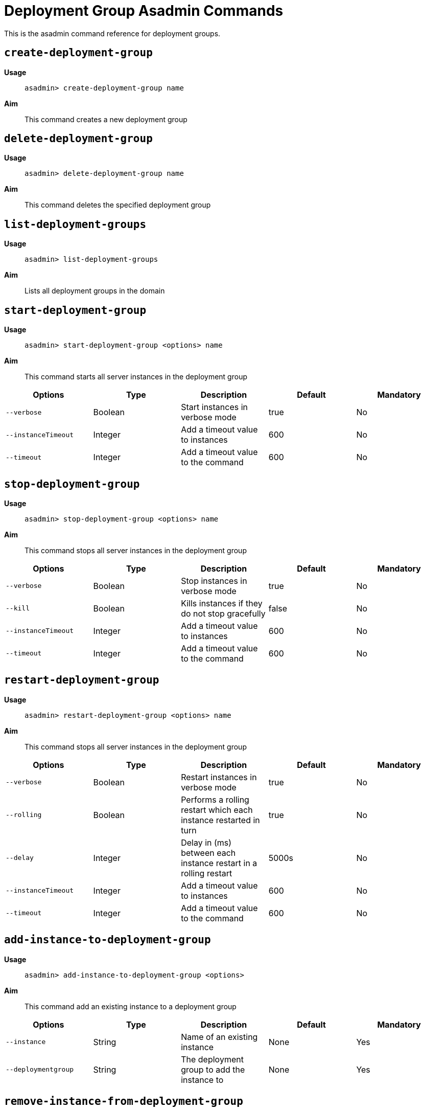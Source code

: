 [deployent-groups-commands-reference]]
= Deployment Group Asadmin Commands

This is the asadmin command reference for deployment groups.

[[create-deployment-group-command]]
== `create-deployment-group`

*Usage*::
`asadmin> create-deployment-group name`

*Aim*::
This command creates a new deployment group

[[delete-deployment-group-command]]
== `delete-deployment-group`

*Usage*::
`asadmin> delete-deployment-group name`

*Aim*::
This command deletes the specified deployment group


[[list-deployment-groups-command]]
== `list-deployment-groups`

*Usage*::
`asadmin> list-deployment-groups`

*Aim*::
Lists all deployment groups in the domain

[[start-deployment-group-command]]
== `start-deployment-group`

*Usage*::
`asadmin> start-deployment-group <options> name`

*Aim*::
This command starts all server instances in the deployment group

|===
|Options | Type | Description | Default | Mandatory

| `--verbose`
| Boolean
| Start instances in verbose mode
| true
| No

| `--instanceTimeout`
| Integer
| Add a timeout value to instances
| 600
| No

| `--timeout`
| Integer
| Add a timeout value to the command
| 600
| No
|===

[[stop-deployment-group-command]]
== `stop-deployment-group`

*Usage*::
`asadmin> stop-deployment-group <options> name`

*Aim*::
This command stops all server instances in the deployment group

|===
|Options | Type | Description | Default | Mandatory

| `--verbose`
| Boolean
| Stop instances in verbose mode
| true
| No

| `--kill`
| Boolean
| Kills instances if they do not stop gracefully
| false
| No

| `--instanceTimeout`
| Integer
| Add a timeout value to instances
| 600
| No

| `--timeout`
| Integer
| Add a timeout value to the command
| 600
| No
|===

[[restart-deployment-group-command]]
== `restart-deployment-group`

*Usage*::
`asadmin> restart-deployment-group <options> name`

*Aim*::
This command stops all server instances in the deployment group

|===
|Options | Type | Description | Default | Mandatory

| `--verbose`
| Boolean
| Restart instances in verbose mode
| true
| No

| `--rolling`
| Boolean
| Performs a rolling restart which each instance restarted in turn
| true
| No

| `--delay`
| Integer
| Delay in (ms) between each instance restart in a rolling restart
| 5000s
| No

| `--instanceTimeout`
| Integer
| Add a timeout value to instances
| 600
| No

| `--timeout`
| Integer
| Add a timeout value to the command
| 600
| No
|===

[[add-instance-to-deployment-group-command]]
== `add-instance-to-deployment-group`

*Usage*::
`asadmin> add-instance-to-deployment-group <options>`

*Aim*::
This command add an existing instance to a deployment group

|===
|Options | Type | Description | Default | Mandatory

| `--instance`
| String
| Name of an existing instance
| None
| Yes

| `--deploymentgroup`
| String
| The deployment group to add the instance to
| None
| Yes

|===

[[remove-instance-from-deployment-group-command]]
== `remove-instance-from-deployment-group`

*Usage*::
`asadmin> remove-instance-from-deployment-group <options>`

*Aim*::
This command removes an instance from a deployment group

|===
|Options | Type | Description | Default | Mandatory

| `--instance`
| String
| Name of an existing instance in the deployment group
| None
| Yes

| `--deploymentgroup`
| String
| The deployment group to remove the instance from
| None
| Yes

|===
